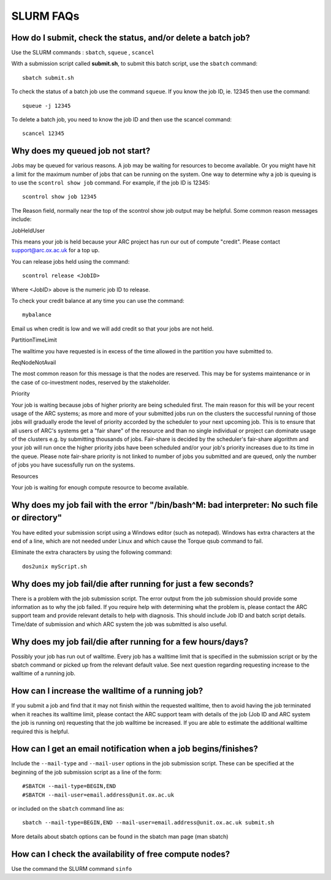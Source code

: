 SLURM FAQs
==========


How do I submit, check the status, and/or delete a batch job?
-------------------------------------------------------------

Use the SLURM commands : ``sbatch``, ``squeue`` , ``scancel``

With a submission script called **submit.sh**, to submit this batch script, use the ``sbatch`` command::

  sbatch submit.sh

To check the status of a batch job use the command ``squeue``. If you know the job ID, ie. 12345 then use the command::

  squeue -j 12345

To delete a batch job, you need to know the job ID and then use the scancel command::

  scancel 12345


Why does my queued job not start?
---------------------------------

Jobs may be queued for various reasons. A job may be waiting for resources to become available. Or you might have hit a limit for the maximum number of jobs that can be
running on the system. One way to determine why a job is queuing is to use the ``scontrol show job`` command. For example, if the job ID is 12345::

  scontrol show job 12345

The Reason field, normally near the top of the scontrol show job output may be helpful. Some common reason messages include:

JobHeldUser

This means your job is held because your ARC project has run our out of compute "credit". Please contact support@arc.ox.ac.uk for a top up.

You can release jobs held using the command::

  scontrol release <JobID> 

Where <JobID> above is the numeric job ID to release.

To check your credit balance at any time you can use the command:: 

  mybalance 

Email us when credit is low and we will add credit so that your jobs are not held.


PartitionTimeLimit

The walltime you have requested is in excess of the time allowed in the partition you have submitted to.
 

ReqNodeNotAvail

The most common reason for this message is that the nodes are reserved. This may be for systems maintenance or in the case of co-investment nodes, reserved by the stakeholder.

Priority

Your job is waiting because jobs of higher priority are being scheduled first. The main reason for this will be your recent usage of the ARC systems; as more and more of your submitted jobs run on the clusters the successful running of those jobs will gradually erode the level of priority accorded by the scheduler to your next upcoming job. This is to ensure that all users of ARC's systems get a "fair share" of the resource and than no single individual or project can dominate usage of the clusters e.g. by submitting thousands of jobs. Fair-share is decided by the scheduler's fair-share algorithm and your job will run once the higher priority jobs have been scheduled and/or your job's priority increases due to its time in the queue. Please note fair-share priority is not linked to number of jobs you submitted and are queued, only the number of jobs you have sucessfully run on the systems. 

Resources

Your job is waiting for enough compute resource to become available.

 

Why does my job fail with the error "/bin/bash^M: bad interpreter: No such file or directory"
---------------------------------------------------------------------------------------------

You have edited your submission script using a Windows editor (such as notepad).  Windows has extra characters at the end of a line,
which are not needed under Linux and which cause the Torque qsub command to fail.

Eliminate the extra characters by using the following command::

  dos2unix myScript.sh
 
Why does my job fail/die after running for just a few seconds?
--------------------------------------------------------------

There is a problem with the job submission script.  The error output from the job submission should provide some information as to why the job failed.
If you require help with determining what the problem is, please contact the ARC support team and provide relevant details to help with diagnosis.
This should include Job ID and batch script details.  Time/date of submission and which ARC system the job was submitted is also useful.

 
Why does my job fail/die after running for a few hours/days?
------------------------------------------------------------

Possibly your job has run out of walltime.  Every job has a walltime limit that is specified in the submission script or by the sbatch command or picked 
up from the relevant default value.  See next question regarding requesting increase to the walltime of a running job.

 
How can I increase the walltime of a running job?
-------------------------------------------------

If you submit a job and find that it may not finish within the requested walltime, then to avoid having the job terminated when it reaches its walltime limit,
please contact the ARC support team with details of the job (Job ID and ARC system the job is running on) requesting that the job walltime be increased. 
If you are able to estimate the additional walltime required this is helpful.

 
How can I get an email notification when a job begins/finishes?
---------------------------------------------------------------

Include the ``--mail-type`` and ``--mail-user`` options in the job submission script.  These can be specified at the beginning of the job submission script as
a line of the form::

  #SBATCH --mail-type=BEGIN,END 
  #SBATCH --mail-user=email.address@unit.ox.ac.uk

or included on the ``sbatch`` command line as::

  sbatch --mail-type=BEGIN,END --mail-user=email.address@unit.ox.ac.uk submit.sh

More details about sbatch options can be found in the sbatch man page (man sbatch)

 
How can I check the availability of free compute nodes?
-------------------------------------------------------

Use the command the SLURM command ``sinfo``
